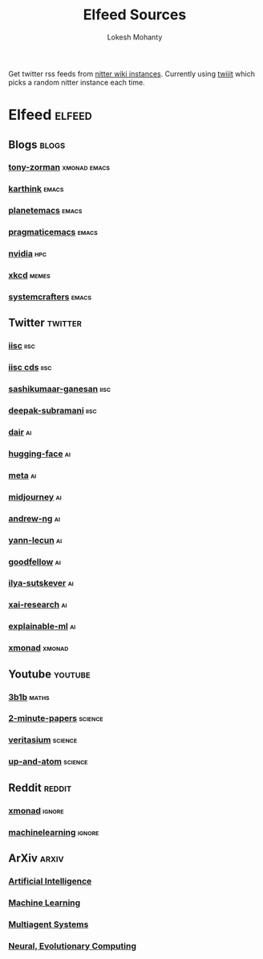 #+title: Elfeed Sources
#+author: Lokesh Mohanty

Get twitter rss feeds from [[https://github.com/zedeus/nitter/wiki/Instances][nitter wiki instances]].
Currently using [[https://twiiit.com/][twiiit]] which picks a random nitter instance each time.

* Elfeed                                                             :elfeed:
** Blogs                                                             :blogs:
*** [[https://tony-zorman.com/atom.xml][tony-zorman]]                                              :xmonad:emacs:
*** [[https://karthinks.com/index.xml][karthink]]                                                        :emacs:
*** [[https://planet.emacslife.com/atom.xml][planetemacs]]                                                     :emacs:
*** [[http://pragmaticemacs.com/feed/][pragmaticemacs]]                                                  :emacs:
*** [[https://developer.nvidia.com/blog/feed][nvidia]]                                                            :hpc:
*** [[https://xkcd.com/atom.xml][xkcd]]                                                            :memes:
*** [[https://systemcrafters.net/rss/news.xml][systemcrafters]]                                                  :emacs:
** Twitter                                                         :twitter:
*** [[https://twiiit.com/iiscbangalore/rss][iisc]]                                                             :iisc:
*** [[https://twiiit.com/cdsiisc/rss][iisc cds]]                                                         :iisc:
*** [[https://twiiit.com/SashikumaarG/rss][sashikumaar-ganesan]]                                              :iisc:
*** [[https://twiiit.com/deepakns/rss][deepak-subramani]]                                                 :iisc:
*** [[https://twiiit.com/dair_ai/rss][dair]]                                                               :ai:
*** [[https://twiiit.com/huggingface/rss][hugging-face]]                                                       :ai:
*** [[https://twiiit.com/MetaAI/rss][meta]]                                                               :ai:
*** [[https://twiiit.com/midjourney/rss][midjourney]]                                                         :ai:
*** [[https://twiiit.com/AndrewYNg/rss][andrew-ng]]                                                          :ai:
*** [[https://twiiit.com/ylecun/rss][yann-lecun]]                                                         :ai:
*** [[https://twiiit.com/goodfellow_ian/rss][goodfellow]]                                                         :ai:
*** [[https://twiiit.com/ilyasut/rss][ilya-sutskever]]                                                     :ai:
*** [[https://twiiit.com/XAI_Research/rss][xai-research]]                                                       :ai:
*** [[https://twiiit.com/ExplainableML/rss][explainable-ml]]                                                     :ai:
*** [[https://twiiit.com/xmonad/rss][xmonad]]                                                           :xmonad:
** Youtube                                                         :youtube:
*** [[https://www.youtube.com/feeds/videos.xml?channel_id=UCYO_jab_esuFRV4b17AJtAw][3b1b]]                                                            :maths:
*** [[https://www.youtube.com/feeds/videos.xml?channel_id=UCbfYPyITQ-7l4upoX8nvctg][2-minute-papers]]                                               :science:
*** [[https://www.youtube.com/feeds/videos.xml?channel_id=UCHnyfMqiRRG1u-2MsSQLbXA][veritasium]]                                                    :science:
*** [[https://www.youtube.com/feeds/videos.xml?channel_id=UCSIvk78tK2TiviLQn4fSHaw][up-and-atom]]                                                   :science:
** Reddit                                                           :reddit:
*** [[http://www.reddit.com/r/xmonad/.rss][xmonad]]                                                         :ignore:
*** [[http://www.reddit.com/r/MachineLearning/.rss][machinelearning]]                                                :ignore:
** ArXiv                                                             :arxiv:
*** [[http://arxiv.org/rss/cs.AI][Artificial Intelligence]]
*** [[http://arxiv.org/rss/cs.LG][Machine Learning]]
*** [[http://arxiv.org/rss/cs.MA][Multiagent Systems]]
*** [[http://arxiv.org/rss/cs.NE][Neural, Evolutionary Computing]]

